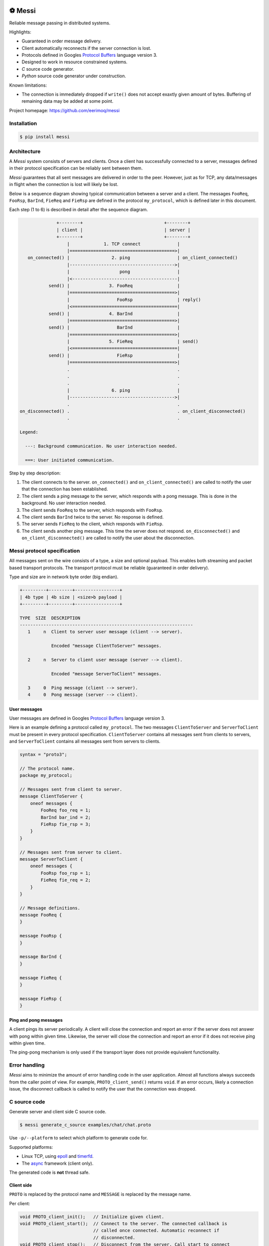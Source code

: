 |buildstatus|_
|coverage|_
|codecov|_
|nala|_

⚽ Messi
========

Reliable message passing in distributed systems.

Highlights:

- Guaranteed in order message delivery.

- Client automatically reconnects if the server connection is lost.

- Protocols defined in Googles `Protocol Buffers`_ language version 3.

- Designed to work in resource constrained systems.

- `C` source code generator.

- `Python` source code generator under construction.

Known limitations:

- The connection is immediately dropped if ``write()`` does not accept
  exaxtly given amount of bytes. Buffering of remaining data may be
  added at some point.

Project homepage: https://github.com/eerimoq/messi

Installation
------------

.. code-block:: python

   $ pip install messi

Architecture
------------

A `Messi` system consists of servers and clients. Once a client has
successfully connected to a server, messages defined in their protocol
specification can be reliably sent between them.

`Messi` guarantees that all sent messages are delivered in order to
the peer. However, just as for TCP, any data/messages in flight when
the connection is lost will likely be lost.

Below is a sequence diagram showing typical communication between a
server and a client. The messages ``FooReq``, ``FooRsp``, ``BarInd``,
``FieReq`` and ``FieRsp`` are defined in the protocol ``my_protocol``,
which is defined later in this document.

Each step (1 to 6) is described in detail after the sequence diagram.

.. code-block:: text

                 +--------+                               +--------+
                 | client |                               | server |
                 +--------+                               +--------+
                     |             1. TCP connect              |
                     |========================================>|
      on_connected() |                2. ping                  | on_client_connected()
                     |---------------------------------------->|
                     |                   pong                  |
                     |<----------------------------------------|
              send() |               3. FooReq                 |
                     |========================================>|
                     |                  FooRsp                 | reply()
                     |<========================================|
              send() |               4. BarInd                 |
                     |========================================>|
              send() |                  BarInd                 |
                     |========================================>|
                     |               5. FieReq                 | send()
                     |<========================================|
              send() |                  FieRsp                 |
                     |========================================>|
                     .                                         .
                     .                                         .
                     .                                         .
                     |                6. ping                  |
                     |---------------------------------------->|
                     .                                         .
   on_disconnected() .                                         . on_client_disconnected()
                     .                                         .

   Legend:

     ---: Background communication. No user interaction needed.

     ===: User initiated communication.

Step by step description:

1. The client connects to the server. ``on_connected()`` and
   ``on_client_connected()`` are called to notify the user that the
   connection has been established.

2. The client sends a ping message to the server, which responds with
   a pong message. This is done in the background. No user interaction
   needed.

3. The client sends ``FooReq`` to the server, which responds with
   ``FooRsp``.

4. The client sends ``BarInd`` twice to the server. No response is
   defined.

5. The server sends ``FieReq`` to the client, which responds with
   ``FieRsp``.

6. The client sends another ping message. This time the server does
   not respond. ``on_disconnected()`` and ``on_client_disconnected()``
   are called to notify the user about the disconnection.

Messi protocol specification
----------------------------

All messages sent on the wire consists of a type, a size and optional
payload. This enables both streaming and packet based transport
protocols. The transport protocol must be reliable (guaranteed in
order delivery).

Type and size are in network byte order (big endian).

.. code-block:: text

   +---------+---------+-----------------+
   | 4b type | 4b size | <size>b payload |
   +---------+---------+-----------------+

   TYPE  SIZE  DESCRIPTION
   ------------------------------------------------------------------
      1     n  Client to server user message (client --> server).

               Encoded "message ClientToServer" messages.

      2     n  Server to client user message (server --> client).

               Encoded "message ServerToClient" messages.

      3     0  Ping message (client --> server).
      4     0  Pong message (server --> client).

User messages
^^^^^^^^^^^^^

User messages are defined in Googles `Protocol Buffers`_ language
version 3.

Here is an example defining a protocol called ``my_protocol``. The two
messages ``ClientToServer`` and ``ServerToClient`` must be present in
every protocol specification. ``ClientToServer`` contains all messages
sent from clients to servers, and ``ServerToClient`` contains all
messages sent from servers to clients.

.. code-block:: protobuf

   syntax = "proto3";

   // The protocol name.
   package my_protocol;

   // Messages sent from client to server.
   message ClientToServer {
       oneof messages {
           FooReq foo_req = 1;
           BarInd bar_ind = 2;
           FieRsp fie_rsp = 3;
       }
   }

   // Messages sent from server to client.
   message ServerToClient {
       oneof messages {
           FooRsp foo_rsp = 1;
           FieReq fie_req = 2;
       }
   }

   // Message definitions.
   message FooReq {
   }

   message FooRsp {
   }

   message BarInd {
   }

   message FieReq {
   }

   message FieRsp {
   }

Ping and pong messages
^^^^^^^^^^^^^^^^^^^^^^

A client pings its server periodically. A client will close the
connection and report an error if the server does not answer with pong
within given time. Likewise, the server will close the connection and
report an error if it does not receive ping within given time.

The ping-pong mechanism is only used if the transport layer does not
provide equivalent functionality.

Error handling
--------------

`Messi` aims to minimize the amount of error handling code in the user
application. Almost all functions always succeeds from the caller
point of view. For example, ``PROTO_client_send()`` returns
``void``. If an error occurs, likely a connection issue, the
disconnect callback is called to notify the user that the connection
was dropped.

C source code
-------------

Generate server and client side C source code.

.. code-block:: text

   $ messi generate_c_source examples/chat/chat.proto

Use ``-p/--platform`` to select which platform to generate code
for.

Supported platforms:

- Linux TCP, using `epoll`_ and `timerfd`_.

- The `async`_ framework (client only).

The generated code is **not** thread safe.

Client side
^^^^^^^^^^^

``PROTO`` is replaced by the protocol name and ``MESSAGE`` is replaced
by the message name.

Per client:

.. code-block:: c

   void PROTO_client_init();   // Initialize given client.
   void PROTO_client_start();  // Connect to the server. The connected callback is
                               // called once connected. Automatic reconnect if
                               // disconnected.
   void PROTO_client_stop();   // Disconnect from the server. Call start to connect
                               // again.
   void PROTO_client_send();   // Send prepared message to the server.

   typedef void (*PROTO_client_on_connected_t)();    // Callback called when connected
                                                     // to the server.
   typedef void (*PROTO_client_on_disconnected_t)(); // Callback called when disconnected
                                                     // from the server.

Per Linux client:

.. code-block:: c

   void PROTO_client_process();  // Process all pending events on given file
                                 // descriptor (if it belongs to given client).

Per message:

.. code-block:: c

   void PROTO_client_init_MESSAGE(); // Prepare given message. Call send or reply to
                                     // send it.

   typedef void (*PROTO_client_on_MESSAGE_t)(); // Callback called when given message
                                                // is received from the server.

Below is pseudo code using the Linux client side generated code from
the protocol ``my_protocol``, defined earlier in the document. The
complete implementation is found in
`examples/my_protocol/client/linux/main.c`_.

.. code-block:: c

   static void on_connected(struct my_protocol_client_t *self_p)
   {
       my_protocol_client_init_foo_req(self_p);
       my_protocol_client_send(self_p);
   }

   static void on_disconnected(struct my_protocol_client_t *self_p)
   {
   }

   static void on_foo_rsp(struct my_protocol_client_t *self_p,
                          struct my_protocol_foo_rsp_t *message_p)
   {
       my_protocol_client_init_bar_ind(self_p);
       my_protocol_client_send(self_p);
       my_protocol_client_send(self_p);
   }

   static void on_fie_req(struct my_protocol_client_t *self_p,
                          struct my_protocol_fie_req_t *message_p)
   {
       my_protocol_client_init_fie_rsp(self_p);
       my_protocol_client_send(self_p);
   }

   void main()
   {
       struct my_protocol_client_t client;
       ...
       my_protocol_client_init(&client,
                               ...
                               "tcp://127.0.0.1:7840",
                               ...
                               on_connected,
                               on_disconnected,
                               on_foo_rsp,
                               on_fie_req,
                               ...);
       my_protocol_client_start(&client);

       while (true) {
           epoll_wait(epoll_fd, &event, 1, -1);
           my_protocol_client_process(&client, event.data.fd, event.events);
       }
   }

Server side
^^^^^^^^^^^

``PROTO`` is replaced by the protocol name and ``MESSAGE`` is replaced
by the message name.

Per server:

.. code-block:: c

   void PROTO_server_init();        // Initialize given server.
   void PROTO_server_start();       // Start accepting clients.
   void PROTO_server_stop();        // Disconnect any clients and stop accepting new
                                    // clients.
   void PROTO_server_send();        // Send prepared message to given client.
   void PROTO_server_reply();       // Send prepared message to current client.
   void PROTO_server_broadcast();   // Send prepared message to all clients.
   void PROTO_server_disconnect();  // Disconnect current or given client.

   typedef void (*PROTO_server_on_client_connected_t)();    // Callback called when a
                                                            // client has connected.
   typedef void (*PROTO_server_on_client_disconnected_t)(); // Callback called when a
                                                            // client is disconnected.

Per Linux server:

.. code-block:: c

   void PROTO_server_process();  // Process all pending events on given file
                                 // descriptor (if it belongs to given server).

Per message:

.. code-block:: c

   void PROTO_server_init_MESSAGE(); // Prepare given message. Call send, reply or
                                     // broadcast to send it.

   typedef void (*PROTO_server_on_MESSAGE_t)(); // Callback called when given message
                                                // is received from given client.

Below is pseudo code using the Linux server side generated code from
the protocol ``my_protocol``, defined earlier in the document. The
complete implementation is found in
`examples/my_protocol/server/linux/main.c`_.

.. code-block:: c

   static void on_foo_req(struct my_protocol_server_t *self_p,
                          struct my_protocol_server_client_t *client_p,
                          struct my_protocol_foo_req_t *message_p)
   {
       my_protocol_server_init_foo_rsp(self_p);
       my_protocol_server_reply(self_p);
   }

   static void on_bar_ind(struct my_protocol_server_t *self_p,
                          struct my_protocol_server_client_t *client_p,
                          struct my_protocol_bar_ind_t *message_p)
   {
       my_protocol_server_init_fie_req(self_p);
       my_protocol_server_reply(self_p);
   }

   static void on_fie_rsp(struct my_protocol_server_t *self_p,
                          struct my_protocol_server_client_t *client_p,
                          struct my_protocol_fie_rsp_t *message_p)
   {
   }

   void main()
   {
       struct my_protocol_server_t server;
       ...
       my_protocol_server_init(&server,
                               "tcp://127.0.0.1:7840",
                               ...
                               on_foo_req,
                               on_bar_ind,
                               on_fie_rsp,
                               ...);
       my_protocol_server_start(&server);

       while (true) {
           epoll_wait(epoll_fd, &event, 1, -1);
           my_protocol_server_process(&server, event.data.fd, event.events);
       }
   }

Similar solutions
-----------------

- `gRPC`_ with bidirectional streaming.

.. |buildstatus| image:: https://travis-ci.com/eerimoq/messi.svg?branch=master
.. _buildstatus: https://travis-ci.com/eerimoq/messi

.. |coverage| image:: https://coveralls.io/repos/github/eerimoq/messi/badge.svg?branch=master
.. _coverage: https://coveralls.io/github/eerimoq/messi

.. |codecov| image:: https://codecov.io/gh/eerimoq/messi/branch/master/graph/badge.svg
.. _codecov: https://codecov.io/gh/eerimoq/messi

.. |nala| image:: https://img.shields.io/badge/nala-test-blue.svg
.. _nala: https://github.com/eerimoq/nala

.. _epoll: https://en.wikipedia.org/wiki/Epoll

.. _timerfd: http://man7.org/linux/man-pages/man2/timerfd_settime.2.html

.. _async: https://github.com/eerimoq/async

.. _Protocol Buffers: https://developers.google.com/protocol-buffers/docs/proto3

.. _examples/my_protocol/client/linux/main.c: https://github.com/eerimoq/messi/blob/master/examples/my_protocol/client/linux/main.c

.. _examples/my_protocol/server/linux/main.c: https://github.com/eerimoq/messi/blob/master/examples/my_protocol/server/linux/main.c

.. _gRPC: https://grpc.io/
